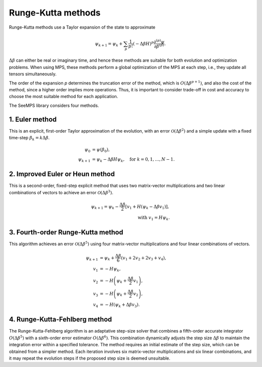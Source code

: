 .. _mps_runge_kutta:

*******************
Runge-Kutta methods
*******************

Runge-Kutta methods use a Taylor expansion of the state to approximate

.. math::
    \psi_{k+1} = \psi_k + \sum_{p}\frac{1}{p!}(-\Delta \beta H)^p\frac{\partial^{(p)} \psi}{\partial \beta^{(p)}}.

:math:`\Delta \beta` can either be real or imaginary time, and hence these
methods are suitable for both evolution and optimization problems. When using
MPS, these methods perform a global optimization of the MPS at each step,
i.e., they update all tensors simultaneously.

The order of the expansion `p` determines the truncation error of the method, which
is :math:`O(\Delta \beta ^{p+1})`, and also the cost of the method, since
a higher order implies more operations. Thus, it is important to consider 
trade-off in cost and accuracy to choose the most suitable method for each application.

The SeeMPS library considers four methods.

1. Euler method
----------------

This is an explicit, first-order Taylor approximation of the evolution, with an error :math:`\mathcal{O}(\Delta\beta^2)`
and a simple update with a fixed time-step :math:`\beta_k = k \Delta\beta`.

.. math::
    \psi_0 &= \psi(\beta_0), \\
    \psi_{k+1} &= \psi_k - \Delta\beta H \psi_k, \quad \text{for } k=0,1,\dots,N-1.

2. Improved Euler or Heun method
---------------------------------

This is a second-order, fixed-step explicit method that uses two matrix-vector multiplications and two linear combinations of 
vectors to achieve an error :math:`\mathcal{O}(\Delta\beta^3)`.

.. math::
    \psi_{k+1} = \psi_k - \frac{\Delta\beta}{2} \left[v_1 + H(\psi_k - \Delta\beta v_1)\right], \\
    \text{with } v_1 = H \psi_k.

3. Fourth-order Runge-Kutta method
-----------------------------------

This algorithm achieves an error :math:`\mathcal{O}(\Delta\beta^5)` using four matrix-vector multiplications and four linear combinations of vectors.

.. math::
    \psi_{k+1} &= \psi_k + \frac{\Delta\beta}{6}(v_1 + 2v_2 + 2v_3 + v_4), \\
    v_1 &= -H \psi_k, \\
    v_2 &= -H\left(\psi_k + \frac{\Delta\beta}{2}v_1\right), \\
    v_3 &= -H\left(\psi_k + \frac{\Delta\beta}{2}v_2\right), \\
    v_4 &= -H\left(\psi_k + \Delta\beta v_3\right).

4. Runge-Kutta-Fehlberg method  
-------------------------------
The Runge-Kutta-Fehlberg algorithm is an adaptative step-size solver that combines a fifth-order accurate integrator  
:math:`O(\Delta\beta^5)` with a sixth-order error estimator  :math:`O(\Delta\beta^6)`. This combination dynamically adjusts the step size  :math:`\Delta\beta` 
to maintain the integration error within a specified tolerance. The method requires an initial estimate of the step size, which can be obtained from a simpler 
method. Each iteration involves six matrix-vector multiplications and six linear combinations, and it may repeat the evolution steps if the proposed step size 
is deemed unsuitable.

.. autosummary::
    :toctree: generated/

    ~seemps.evolution.euler.euler
    ~seemps.evolution.euler.euler2
    ~seemps.evolution.runge_kutta.runge_kutta
    ~seemps.evolution.runge_kutta.runge_kutta_fehlberg
